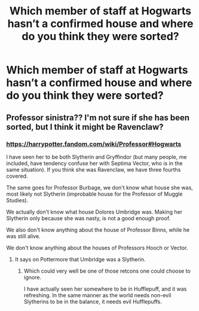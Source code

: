 #+TITLE: Which member of staff at Hogwarts hasn’t a confirmed house and where do you think they were sorted?

* Which member of staff at Hogwarts hasn’t a confirmed house and where do you think they were sorted?
:PROPERTIES:
:Author: SnobbishWizard
:Score: 2
:DateUnix: 1586975198.0
:DateShort: 2020-Apr-15
:END:

** Professor sinistra?? I'm not sure if she has been sorted, but I think it might be Ravenclaw?
:PROPERTIES:
:Author: Gajeelmanofsteel
:Score: 2
:DateUnix: 1586978172.0
:DateShort: 2020-Apr-15
:END:

*** [[https://harrypotter.fandom.com/wiki/Professor#Hogwarts]]

I have seen her to be both Slytherin and Gryffindor (but many people, me included, have tendency confuse her with Septima Vector, who is in the same situation). If you think she was Ravenclaw, we have three fourths covered.

The same goes for Professor Burbage, we don't know what house she was, most likely not Slytherin (improbable house for the Professor of Muggle Studies).

We actually don't know what house Dolores Umbridge was. Making her Slytherin only because she was nasty, is not a good enough proof.

We also don't know anything about the house of Professor Binns, while he was still alive.

We don't know anything about the houses of Professors Hooch or Vector.
:PROPERTIES:
:Author: ceplma
:Score: 2
:DateUnix: 1586987382.0
:DateShort: 2020-Apr-16
:END:

**** It says on Pottermore that Umbridge was a Slytherin.
:PROPERTIES:
:Author: SnobbishWizard
:Score: 3
:DateUnix: 1586992018.0
:DateShort: 2020-Apr-16
:END:

***** Which could very well be one of those retcons one could choose to ignore.

I have actually seen her somewhere to be in Hufflepuff, and it was refreshing. In the same manner as the world needs non-evil Slytherins to be in the balance, it needs evil Hufflepuffs.
:PROPERTIES:
:Author: ceplma
:Score: 0
:DateUnix: 1587022318.0
:DateShort: 2020-Apr-16
:END:
